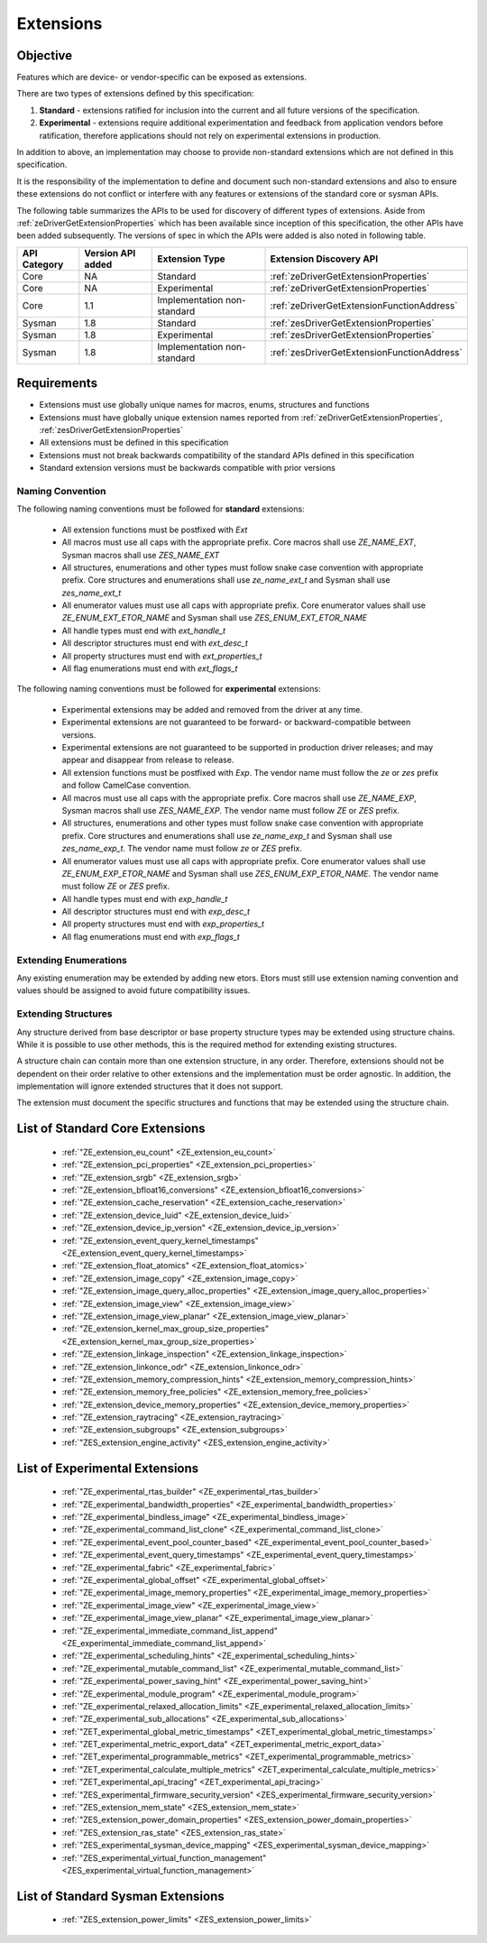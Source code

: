 
============
 Extensions
============

Objective
=========

Features which are device- or vendor-specific can be exposed as extensions.

There are two types of extensions defined by this specification:

1. **Standard** - extensions ratified for inclusion into the current and all future versions of the specification.
2. **Experimental** - extensions require additional experimentation and feedback from application vendors
   before ratification, therefore applications should not rely on experimental extensions in production.

In addition to above, an implementation may choose to provide non-standard extensions which are
not defined in this specification.

It is the responsibility of the implementation to define and document such non-standard extensions
and also to ensure these extensions do not conflict or interfere with any features or extensions of the standard 
core or sysman APIs.

The following table summarizes the APIs to be used for discovery of different types of extensions. Aside
from :ref:`zeDriverGetExtensionProperties` which has been available since inception of this specification,
the other APIs have been added subsequently. The versions of spec in which the APIs were added is also
noted in following table.

=============== =================== ============================= ========================================
 API Category   Version API added   Extension Type                Extension Discovery API
=============== =================== ============================= ========================================
 Core           NA                  Standard                      :ref:`zeDriverGetExtensionProperties`
 Core           NA                  Experimental                  :ref:`zeDriverGetExtensionProperties`
 Core           1.1                 Implementation non-standard   :ref:`zeDriverGetExtensionFunctionAddress`
 Sysman         1.8                 Standard                      :ref:`zesDriverGetExtensionProperties`
 Sysman         1.8                 Experimental                  :ref:`zesDriverGetExtensionProperties`
 Sysman         1.8                 Implementation non-standard   :ref:`zesDriverGetExtensionFunctionAddress`
=============== =================== ============================= ========================================

Requirements
============

- Extensions must use globally unique names for macros, enums, structures and functions
- Extensions must have globally unique extension names reported from :ref:`zeDriverGetExtensionProperties`\, :ref:`zesDriverGetExtensionProperties`
- All extensions must be defined in this specification
- Extensions must not break backwards compatibility of the standard APIs defined in this specification
- Standard extension versions must be backwards compatible with prior versions

Naming Convention
-----------------

The following naming conventions must be followed for **standard** extensions:

  - All extension functions must be postfixed with `Ext`
  - All macros must use all caps with the appropriate prefix. Core macros shall use `ZE_NAME_EXT`, Sysman macros shall use `ZES_NAME_EXT`
  - All structures, enumerations and other types must follow snake case convention with appropriate prefix. Core structures and enumerations shall use `ze_name_ext_t` and Sysman shall use `zes_name_ext_t`
  - All enumerator values must use all caps with appropriate prefix. Core enumerator values shall use `ZE_ENUM_EXT_ETOR_NAME` and Sysman shall use `ZES_ENUM_EXT_ETOR_NAME`
  - All handle types must end with `ext_handle_t`
  - All descriptor structures must end with `ext_desc_t`
  - All property structures must end with `ext_properties_t`
  - All flag enumerations must end with `ext_flags_t`

The following naming conventions must be followed for **experimental** extensions:

  - Experimental extensions may be added and removed from the driver at any time.
  - Experimental extensions are not guaranteed to be forward- or backward-compatible between versions.
  - Experimental extensions are not guaranteed to be supported in production driver releases; and may appear and disappear from release to release.
  - All extension functions must be postfixed with `Exp`. The vendor name must follow the `ze` or `zes` prefix and follow CamelCase convention.
  - All macros must use all caps with the appropriate prefix. Core macros shall use `ZE_NAME_EXP`, Sysman macros shall use `ZES_NAME_EXP`. The vendor name must follow `ZE` or `ZES` prefix.
  - All structures, enumerations and other types must follow snake case convention with appropriate prefix. Core structures and enumerations shall use `ze_name_exp_t` and Sysman shall use `zes_name_exp_t`. The vendor name must follow `ze` or `ZES` prefix.
  - All enumerator values must use all caps with appropriate prefix. Core enumerator values shall use `ZE_ENUM_EXP_ETOR_NAME` and Sysman shall use `ZES_ENUM_EXP_ETOR_NAME`. The vendor name must follow `ZE` or `ZES` prefix.
  - All handle types must end with `exp_handle_t`
  - All descriptor structures must end with `exp_desc_t`
  - All property structures must end with `exp_properties_t`
  - All flag enumerations must end with `exp_flags_t`

Extending Enumerations
----------------------

Any existing enumeration may be extended by adding new etors.
Etors must still use extension naming convention and values should be assigned to avoid future compatibility issues.

Extending Structures
--------------------

Any structure derived from base descriptor or base property structure types may be extended using structure chains.
While it is possible to use other methods, this is the required method for extending existing structures.

A structure chain can contain more than one extension structure, in any order. Therefore, extensions should not be
dependent on their order relative to other extensions and the implementation must be order agnostic. In addition,
the implementation will ignore extended structures that it does not support.

The extension must document the specific structures and functions that may be extended using the structure chain.

List of Standard Core Extensions
================================

    - :ref:`"ZE_extension_eu_count" <ZE_extension_eu_count>`
    - :ref:`"ZE_extension_pci_properties" <ZE_extension_pci_properties>`
    - :ref:`"ZE_extension_srgb" <ZE_extension_srgb>`
    - :ref:`"ZE_extension_bfloat16_conversions" <ZE_extension_bfloat16_conversions>`
    - :ref:`"ZE_extension_cache_reservation" <ZE_extension_cache_reservation>`
    - :ref:`"ZE_extension_device_luid" <ZE_extension_device_luid>`
    - :ref:`"ZE_extension_device_ip_version" <ZE_extension_device_ip_version>`
    - :ref:`"ZE_extension_event_query_kernel_timestamps" <ZE_extension_event_query_kernel_timestamps>`
    - :ref:`"ZE_extension_float_atomics" <ZE_extension_float_atomics>`
    - :ref:`"ZE_extension_image_copy" <ZE_extension_image_copy>`
    - :ref:`"ZE_extension_image_query_alloc_properties" <ZE_extension_image_query_alloc_properties>`
    - :ref:`"ZE_extension_image_view" <ZE_extension_image_view>`
    - :ref:`"ZE_extension_image_view_planar" <ZE_extension_image_view_planar>`
    - :ref:`"ZE_extension_kernel_max_group_size_properties" <ZE_extension_kernel_max_group_size_properties>`
    - :ref:`"ZE_extension_linkage_inspection" <ZE_extension_linkage_inspection>`
    - :ref:`"ZE_extension_linkonce_odr" <ZE_extension_linkonce_odr>`
    - :ref:`"ZE_extension_memory_compression_hints" <ZE_extension_memory_compression_hints>`
    - :ref:`"ZE_extension_memory_free_policies" <ZE_extension_memory_free_policies>`
    - :ref:`"ZE_extension_device_memory_properties" <ZE_extension_device_memory_properties>`
    - :ref:`"ZE_extension_raytracing" <ZE_extension_raytracing>`
    - :ref:`"ZE_extension_subgroups" <ZE_extension_subgroups>`
    - :ref:`"ZES_extension_engine_activity" <ZES_extension_engine_activity>`


List of Experimental Extensions
===============================

    - :ref:`"ZE_experimental_rtas_builder" <ZE_experimental_rtas_builder>`
    - :ref:`"ZE_experimental_bandwidth_properties" <ZE_experimental_bandwidth_properties>`
    - :ref:`"ZE_experimental_bindless_image" <ZE_experimental_bindless_image>`
    - :ref:`"ZE_experimental_command_list_clone" <ZE_experimental_command_list_clone>`
    - :ref:`"ZE_experimental_event_pool_counter_based" <ZE_experimental_event_pool_counter_based>`
    - :ref:`"ZE_experimental_event_query_timestamps" <ZE_experimental_event_query_timestamps>`
    - :ref:`"ZE_experimental_fabric" <ZE_experimental_fabric>`
    - :ref:`"ZE_experimental_global_offset" <ZE_experimental_global_offset>`
    - :ref:`"ZE_experimental_image_memory_properties" <ZE_experimental_image_memory_properties>`
    - :ref:`"ZE_experimental_image_view" <ZE_experimental_image_view>`
    - :ref:`"ZE_experimental_image_view_planar" <ZE_experimental_image_view_planar>`
    - :ref:`"ZE_experimental_immediate_command_list_append" <ZE_experimental_immediate_command_list_append>`
    - :ref:`"ZE_experimental_scheduling_hints" <ZE_experimental_scheduling_hints>`
    - :ref:`"ZE_experimental_mutable_command_list" <ZE_experimental_mutable_command_list>`
    - :ref:`"ZE_experimental_power_saving_hint" <ZE_experimental_power_saving_hint>`
    - :ref:`"ZE_experimental_module_program" <ZE_experimental_module_program>`
    - :ref:`"ZE_experimental_relaxed_allocation_limits" <ZE_experimental_relaxed_allocation_limits>`
    - :ref:`"ZE_experimental_sub_allocations" <ZE_experimental_sub_allocations>`
    - :ref:`"ZET_experimental_global_metric_timestamps" <ZET_experimental_global_metric_timestamps>`
    - :ref:`"ZET_experimental_metric_export_data" <ZET_experimental_metric_export_data>`
    - :ref:`"ZET_experimental_programmable_metrics" <ZET_experimental_programmable_metrics>`
    - :ref:`"ZET_experimental_calculate_multiple_metrics" <ZET_experimental_calculate_multiple_metrics>`
    - :ref:`"ZET_experimental_api_tracing" <ZET_experimental_api_tracing>`
    - :ref:`"ZES_experimental_firmware_security_version" <ZES_experimental_firmware_security_version>`
    - :ref:`"ZES_extension_mem_state" <ZES_extension_mem_state>`
    - :ref:`"ZES_extension_power_domain_properties" <ZES_extension_power_domain_properties>`
    - :ref:`"ZES_extension_ras_state" <ZES_extension_ras_state>`
    - :ref:`"ZES_experimental_sysman_device_mapping" <ZES_experimental_sysman_device_mapping>`
    - :ref:`"ZES_experimental_virtual_function_management" <ZES_experimental_virtual_function_management>`

List of Standard Sysman Extensions
==================================

    - :ref:`"ZES_extension_power_limits" <ZES_extension_power_limits>`
